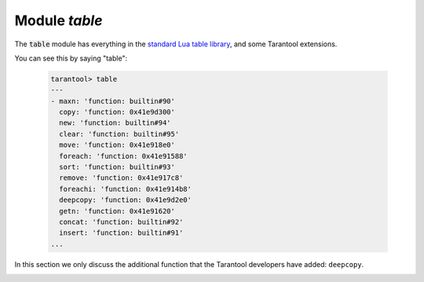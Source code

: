 .. _table-module:

-------------------------------------------------------------------------------
                            Module `table`
-------------------------------------------------------------------------------

.. module:: table

The :code:`table` module has everything in the
`standard Lua table library <https://www.lua.org/pil/19.html>`_,
and some Tarantool extensions.

You can see this by saying "table":

    .. code-block:: tarantoolsession

        tarantool> table
        ---
        - maxn: 'function: builtin#90'
          copy: 'function: 0x41e9d300'
          new: 'function: builtin#94'
          clear: 'function: builtin#95'
          move: 'function: 0x41e918e0'
          foreach: 'function: 0x41e91588'
          sort: 'function: builtin#93'
          remove: 'function: 0x41e917c8'
          foreachi: 'function: 0x41e914b8'
          deepcopy: 'function: 0x41e9d2e0'
          getn: 'function: 0x41e91620'
          concat: 'function: builtin#92'
          insert: 'function: builtin#91'
        ...

In this section we only discuss the additional function
that the Tarantool developers have added: ``deepcopy``.

.. _table-deepcopy:

.. function:: deepcopy(input-table)

    Return a "deep" copy of the table -- a copy which follows
    nested structures to any depth and does not depend on pointers,
    it copies the contents.

    :param input-table: (table) the table to copy

    :Return: the copy of the table
    :Rtype: table

    **Example:**

    .. code-block:: tarantoolsession

        tarantool> input_table = {1,{'a','b'}}
        ---
        ...

        tarantool> output_table = table.deepcopy(input_table)
        ---
        ...

        tarantool> output_table
        ---
        - - 1
          - - a
            - b
        ...
